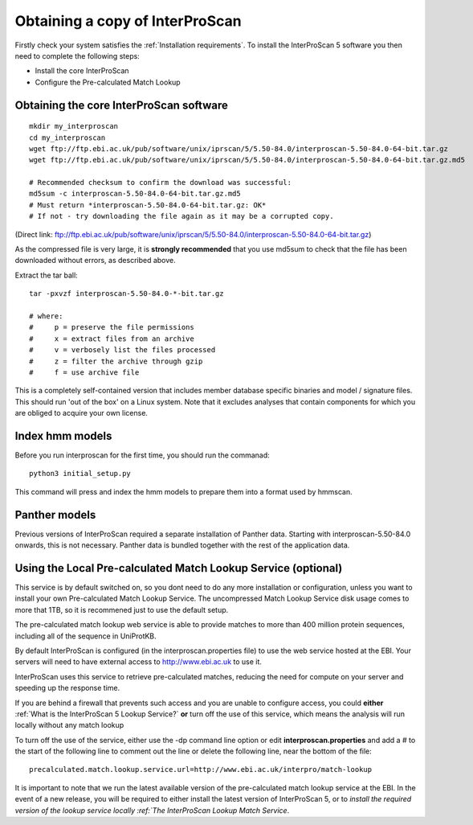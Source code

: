 Obtaining a copy of InterProScan
==================================

Firstly check your system satisfies the :ref:`Installation requirements`.
To install the InterProScan 5 software you then need to complete the following steps:

- Install the core InterProScan
- Configure the Pre-calculated Match Lookup

Obtaining the core InterProScan software
~~~~~~~~~~~~~~~~~~~~~~~~~~~~~~~~~~~~~~~~

::

    mkdir my_interproscan
    cd my_interproscan
    wget ftp://ftp.ebi.ac.uk/pub/software/unix/iprscan/5/5.50-84.0/interproscan-5.50-84.0-64-bit.tar.gz
    wget ftp://ftp.ebi.ac.uk/pub/software/unix/iprscan/5/5.50-84.0/interproscan-5.50-84.0-64-bit.tar.gz.md5

    # Recommended checksum to confirm the download was successful:
    md5sum -c interproscan-5.50-84.0-64-bit.tar.gz.md5
    # Must return *interproscan-5.50-84.0-64-bit.tar.gz: OK*
    # If not - try downloading the file again as it may be a corrupted copy.

(Direct link:
ftp://ftp.ebi.ac.uk/pub/software/unix/iprscan/5/5.50-84.0/interproscan-5.50-84.0-64-bit.tar.gz)

As the compressed file is very large, it is **strongly recommended**
that you use md5sum to check that the file has been downloaded without
errors, as described above.

Extract the tar ball:

::

    tar -pxvzf interproscan-5.50-84.0-*-bit.tar.gz

    # where:
    #     p = preserve the file permissions
    #     x = extract files from an archive
    #     v = verbosely list the files processed
    #     z = filter the archive through gzip
    #     f = use archive file

This is a completely self-contained version that includes member
database specific binaries and model / signature files. This should run
'out of the box' on a Linux system. Note that it excludes analyses that contain
components for which you are obliged to acquire your own license.

Index hmm models
~~~~~~~~~~~~~~~~~~~~~~~~~
Before you run interproscan for the first time, you should run the commanad:
::
    python3 initial_setup.py

This command will  press and index the hmm models to prepare them into a format used by hmmscan.

Panther models
~~~~~~~~~~~~~~~~~~~~~~~~~
Previous versions of InterProScan required a separate installation of Panther data. Starting with interproscan-5.50-84.0
onwards, this is not necessary. Panther data is bundled together with the rest of the application data.

Using the Local Pre-calculated Match Lookup Service (optional)
~~~~~~~~~~~~~~~~~~~~~~~~~~~~~~~~~~~~~~~~~~~~~~~~~~~~~~~~~~~~~~
This service is by default switched on, so you dont need to do any more
installation or configuration, unless you want to install your own
Pre-calculated Match Lookup Service. The uncompressed
Match Lookup Service disk usage comes to more that 1TB, so it is
recommened just to use the default setup.

The pre-calculated match lookup web
service is able to provide matches  to more than 400 million protein
sequences, including all of the sequence in UniProtKB.

By default InterProScan  is configured (in the
interproscan.properties file) to use the web service hosted at the EBI.
Your servers will need to have external access to http://www.ebi.ac.uk
to use it.

InterProScan  uses this service to retrieve pre-calculated matches,
reducing the need for compute on your server and speeding up the
response time.

If you are behind a firewall that prevents such access and you are
unable to configure access, you could **either**
:ref:`What is the InterProScan 5 Lookup Service?`
**or** turn off the use of this service, which means the
analysis will run locally without any match lookup

To turn off the use of the service, either use the -dp command line
option or edit **interproscan.properties** and add a # to the start of
the following line to comment out the line or delete the following line,
near the bottom of the file:

::

    precalculated.match.lookup.service.url=http://www.ebi.ac.uk/interpro/match-lookup

It is important to note that we run the latest available version of the
pre-calculated match lookup service at the EBI. In the event of a new
release, you will be required to either install the latest version of
InterProScan 5, or to `install the required version of the lookup
service locally :ref:`The InterProScan Lookup Match Service`.

